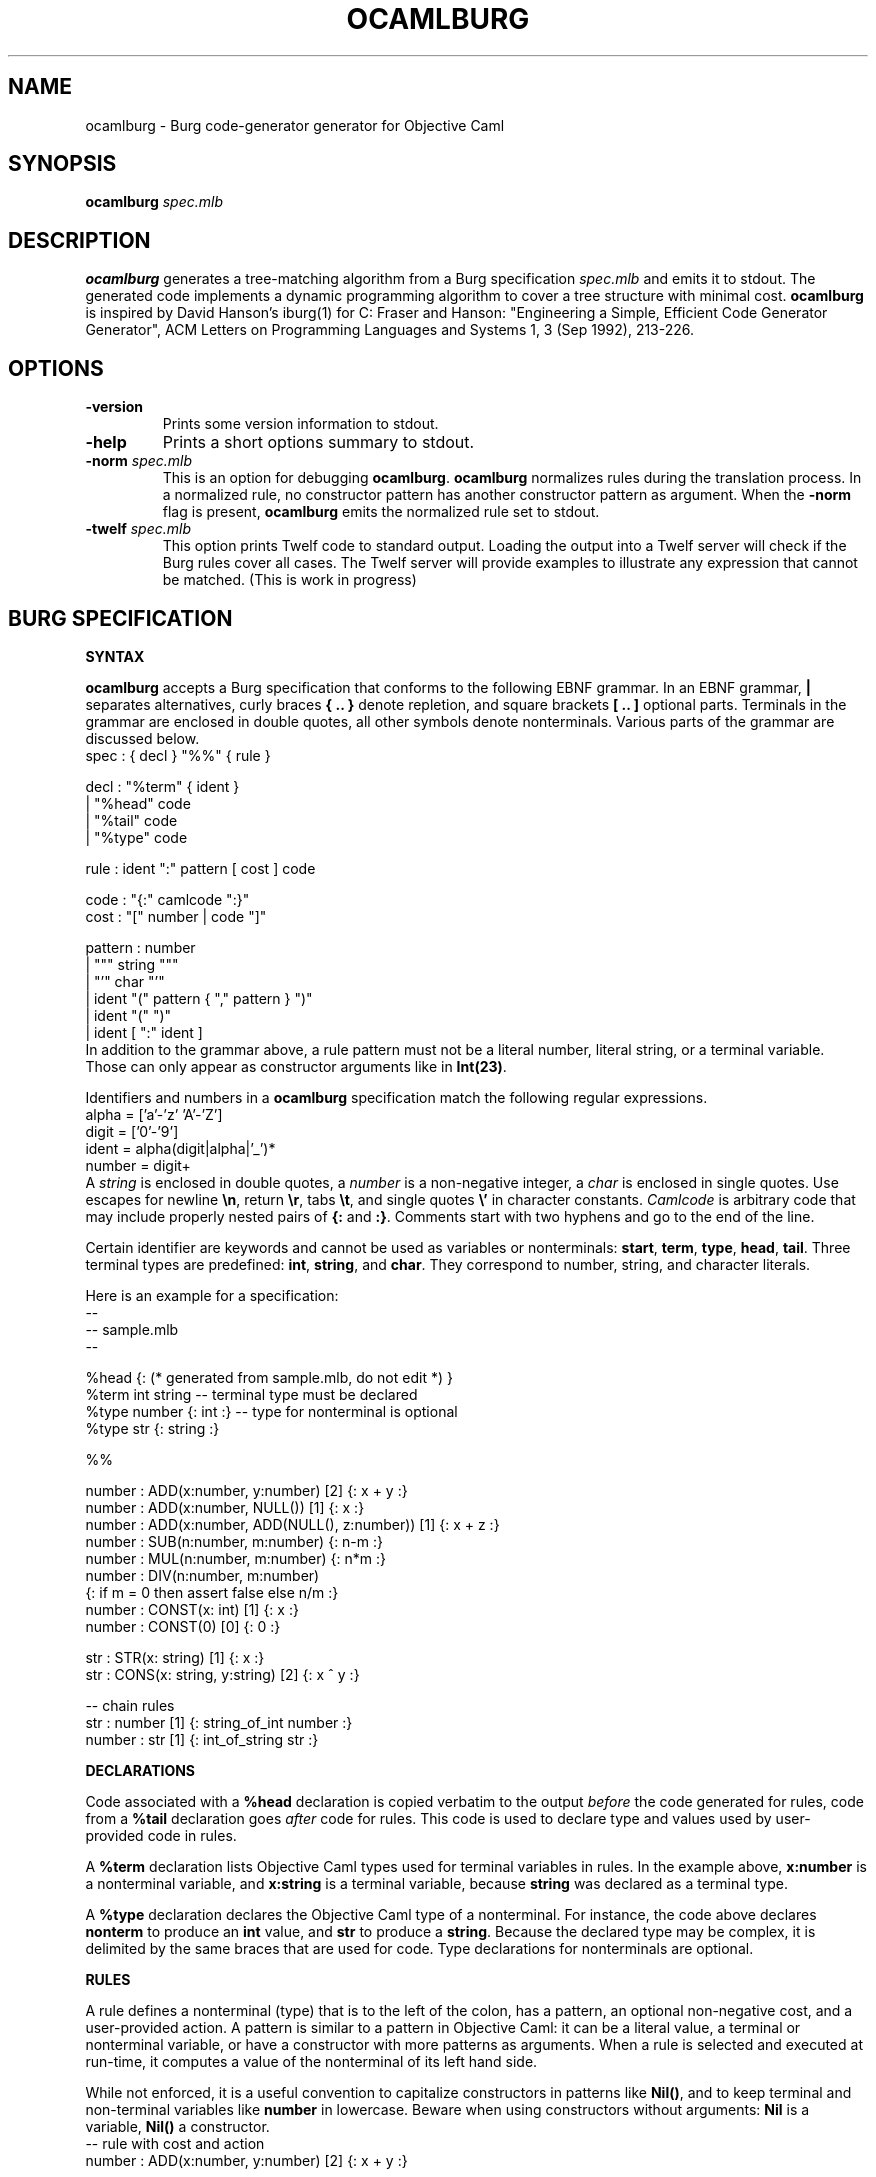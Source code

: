 .TH OCAMLBURG 1 "$ Date: $"
.\" For nroff, turn off justification.  Always turn off hyphenation; it makes
.\" way too many mistakes in technical documents.
.hy 0
.if n .na
.\"
.SH NAME
ocamlburg \- Burg code-generator generator for Objective Caml
.SH SYNOPSIS
\fBocamlburg\fP \fIspec.mlb\fP 
.SH DESCRIPTION
\fBocamlburg\fP generates a tree-matching algorithm from a Burg
specification \fIspec.mlb\fP and emits it to stdout.  The generated code
implements a dynamic programming algorithm to cover a tree structure
with minimal cost. \fBocamlburg\fP is inspired by David Hanson's iburg(1)
for C: Fraser and Hanson: "Engineering a Simple, Efficient Code
Generator Generator", ACM Letters on Programming Languages and Systems
1, 3 (Sep 1992), 213-226.
.SH OPTIONS
.TP
\fB-version\fP
Prints some version information to stdout.
.TP
\fB-help\fP
Prints a short options summary to stdout.
.TP
\fB-norm\fP \fIspec.mlb\fP
This is an option for debugging \fBocamlburg\fP. \fBocamlburg\fP normalizes
rules during the translation process. In a normalized rule, no
constructor pattern has another constructor pattern as argument. When
the \fB-norm\fP flag is present, \fBocamlburg\fP emits the normalized rule set
to stdout.
.TP
\fB-twelf\fP \fIspec.mlb\fP
This option prints Twelf code to standard output.  Loading the output
into a Twelf server will check if the Burg rules cover all cases.  The
Twelf server will provide examples to illustrate any expression that
cannot be matched. (This is work in progress)
.SH BURG SPECIFICATION
.B SYNTAX
.PP
\fBocamlburg\fP accepts a Burg specification that conforms to the following
EBNF grammar. In an EBNF grammar, \fB|\fP separates alternatives, curly
braces \fB{ .. }\fP denote repletion, and square brackets \fB[ .. ]\fP optional
parts. Terminals in the grammar are enclosed in double quotes, all other
symbols denote nonterminals.  Various parts of the grammar are discussed
below.
.nf
    spec    :   { decl } "%%" { rule }

    decl    :   "%term" { ident }
            |   "%head" code
            |   "%tail" code
            |   "%type" code

    rule    :   ident ":" pattern [ cost ] code

    code    :   "{:" camlcode ":}"
    cost    :   "[" number | code "]"
    
    pattern :   number
            |   """ string """
            |   "'" char "'"
            |   ident "(" pattern { "," pattern } ")"
            |   ident "(" ")"
            |   ident [ ":" ident ]
.fi
In addition to the grammar above, a rule pattern must not be a literal
number, literal string, or a terminal variable. Those can only appear as
constructor arguments like in \fBInt(23)\fP. 
.PP
Identifiers and numbers in a \fBocamlburg\fP specification match the
following regular expressions.
.nf
    alpha       = ['a'-'z' 'A'-'Z']
    digit       = ['0'-'9']
    ident       = alpha(digit|alpha|'_')*
    number      = digit+
.fi
A \fIstring\fP is enclosed in double quotes, a \fInumber\fP is a non-negative
integer, a 
.I char
is enclosed in single quotes. Use escapes for newline
\fB\en\fP, return \fB\er\fP, tabs \fB\et\fP, and single quotes \fB\e'\fP in character
constants.  \fICamlcode\fP is arbitrary code that may include properly
nested pairs of \fB{:\fP and \fB:}\fP.  Comments start with two hyphens and go
to the end of the line.  
.PP
Certain identifier are keywords and cannot be used as variables or
nonterminals: \fBstart\fP, \fBterm\fP, \fBtype\fP, \fBhead\fP, \fBtail\fP. Three
terminal types are predefined: \fBint\fP, \fBstring\fP, and \fBchar\fP. They
correspond to number, string, and character literals.
.PP
Here is an example for a specification:
.nf
    -- 
    -- sample.mlb
    --

    %head {: (* generated from sample.mlb, do not edit *) }
    %term int string        -- terminal type must be declared
    %type number {: int :}  -- type for nonterminal is optional
    %type str    {: string :}
    
    %%

    number : ADD(x:number,  y:number)     [2]    {: x + y :}
    number : ADD(x:number,  NULL())       [1]    {: x     :}
    number : ADD(x:number,  ADD(NULL(), z:number))  [1] {: x + z :}
    number : SUB(n:number, m:number)             {: n-m :}
    number : MUL(n:number, m:number)             {: n*m :}
    number : DIV(n:number, m:number)    
            {: if m = 0 then assert false else n/m :}
    number : CONST(x: int)                [1]    {: x :}
    number : CONST(0)                     [0]    {: 0 :}

    str    : STR(x: string)               [1]    {: x :}
    str    : CONS(x: string, y:string)    [2]    {: x ^ y :}

    -- chain rules
    str    : number                [1]    {: string_of_int number :}
    number : str                   [1]    {: int_of_string str    :}
.fi
.PP
.B DECLARATIONS
.PP
Code associated with a \fB%head\fP declaration is copied verbatim to the
output \fIbefore\fP the code generated for rules, code from a \fB%tail\fP
declaration goes \fIafter\fP code for rules. This code is used to declare
type and values used by user-provided code in rules. 
.PP
A \fB%term\fP declaration lists Objective Caml types used for terminal
variables in rules. In the example above, \fBx:number\fP is a nonterminal
variable, and \fBx:string\fP is a terminal variable, because \fBstring\fP was
declared as a terminal type.
.PP
A \fB%type\fP declaration declares the Objective Caml type of a
nonterminal. For instance, the code above declares \fBnonterm\fP to produce
an \fBint\fP value, and \fBstr\fP to produce a \fBstring\fP. Because the declared
type may be complex, it is delimited by the same braces that are used
for code. Type declarations for nonterminals are optional.
.PP
.B RULES
.PP
A rule defines a nonterminal (type) that is to the left of the colon,
has a pattern, an optional non-negative cost, and a user-provided action. 
A pattern is similar to a pattern in Objective Caml: it can be a literal
value, a terminal or nonterminal variable, or have a constructor with
more patterns as arguments. When a rule is selected and executed at
run-time, it computes a value of the nonterminal of its left hand side.
.PP
While not enforced, it is a useful convention to capitalize constructors
in patterns like \fBNil()\fP, and to keep terminal and non-terminal
variables like \fBnumber\fP in lowercase.  Beware when using constructors
without arguments: \fBNil\fP is a variable, \fBNil()\fP a constructor. 
.nf
    -- rule with cost and action
    number : ADD(x:number,  y:number)     [2]    {: x + y :}

    -- chain rules
    str    : number                [1]    {: string_of_int number :}
    number : str                   [1]    {: int_of_string str    :}
.fi
A variable \fIx\fP without a type annotation stands for a variable
\fIx\fP\fB:\fP\fIx\fP. This often allows to omit types from variables if the
types of variables in a pattern are distinct.  
The two so-called chain rules at the end of the specification are an
example: the \fBnumber\fP variable in the first rule stands for
\fBnumber:number\fP and thus matches a \fBnumber\fP nonterminal value. 
.PP
The terminal and nonterminal variables of a rule are in scope of the
actions. In the example above the action refers to \fBx\fP and \fBy\fP, which
are defined in the pattern.
.PP
When a variable is referenced from Objective Caml code in an action, it
must follow the Objective Caml syntax for variables. For example, you
cannot use [[Letter]] as a variable, because variables in Objetive Caml
must start with a lowercase letter. A constructor should likewise be a
legal name in Objective Caml.
.PP
Chain rules are rules that have only a non-terminal variable as pattern.
They provide conversions between nonterminal values: a \fBnumber\fP
nonterminal value can be converted into a \fBstr\fP nonterminal value at
cost one by the first rule. The two rules are recursive but the
associated costs of one prevent that they are applied indefinitely.
.PP
.B COSTS
.PP
A Rule has an associated non-negative cost that is computed at run time.
The cost of a rule is the sum of the costs of its arguments and its
explicitly specified cost. If a rule has no explicit cost, it defaults
to zero.  The rule's cost specification is either static, or dynamic.  A
static cost is a non-negative integer; a dynamic cost is an expression
that is evaluated at run-time. The values of terminal variables of
\fIunnested\fP patterns are available in the cost expression.  Thus, the
cost of a rule can depend on constructor arguments.
.PP
In the example below, the first cost is dynamic, the second static. A
dynamic cost expression is enclosed in \fB{:\fP and \fB:}\fP, like other
literal OCaml code.
.nf
    str    : STR(x: string) [{: String.length x :}]     {: x :}
    str    : CONS(x: string, y:string)    [2]           {: x ^ y :}
.fi
Note that it is impossible to use a variable from a nested pattern in
the cost expression. However, such a variable \fIis\fP visible in the
action.  See the example below:
.nf
    t      : X(x:int, Y(y:int)) [{: y is invisible here :}] {: x + y :} 
.fi
.SH THE GENERATED CODE
The purpose of the generated code is to select the rules from a set that
match a (subject) tree at the smallest cost, according to the cost
annotations.  The generated code contains a function for every
constructor (the constructor name is prefixed with \fBcon\fP). For the
example above, these are:
.nf
    module Camlburg: sig
        type cost = int                      
        type 'a nt =                        
            { cost : cost
            ; action : unit -> 'a; 
            } 
        ...
    end

    type ('a, 'b, 'c, 'd) nonterm = 
        { _ADD2     : 'a;           (* private *)
        ; _NULL1    : 'b;           (* private *)
        ; number    : 'c;
        ; str       : 'd;
        } 


    type t =
        ( int       Camlburg.nt     (* private *)
        , unit      Camlburg.nt     (* private *) 
        , int       Camlburg.nt     (* for number nonterminal *)
        , string    Camlburg.nt     (* for str    nonterminal *)  
        ) nonterm 
        
    val conNULL  : unit -> t
    val conCONST : int -> t
    val conSTR   : string -> t
    val conCONS  : string -> string -> t
    val conDIV   : t -> t -> t   
    val conADD   : t -> t -> t   
    val conMUL   : t -> t -> t   
    val conSUB   : t -> t -> t   
.fi
.SH THE CLIENT
To find the cheapest cover for a subject tree, the client walks over the
subject tree and calls the appropriate function for the actual node: For
every pattern constructor \fIC\fP the generated code contains a function
\fBcon\fP\fIC\fP.  At a leave with an integer constant, it calls \fBconCONST\fP.
There are two rules for the \fBCONST\fP constructor, depending on the
integer constant the generated code will select the cheaper one and
return a value of type \fBt\fP. This value represents the user-provided
code of the selected rule and the associated cost.  If the client comes
to a node with an \fBADD\fP constructor, it calls \fBconADD\fP and passes
values as arguments that were returned by the above functions when the
child notes were visited. Finally, the client comes to the root node and
receives a final \fBt\fP value for it. This value represents the cheapest
cover for the subject tree. 
.PP
Typically, the root node of a subject tree is covered only by a single
nonterminal, for example the \fBnumber\fP nonterminal. When the \fBaction\fP
for this nonterminal is triggered, the user actions from the rules for
the cheapest cover are computed:
.nf
    ...
    let t = conADD(left,right) in
        t.number.Camlburg.action ()     (* an int value *)
.fi
The generated code thus has constructed a value \fBt\fP that represents the
cheapest set of rules (and therefore actions) that cover the walked
tree. The \fBaction\fP field of the finally returned value gives access to
the actions. In the example, the tree is some kind of expression tree
and the constructed action is an evaluation. Because of the chain rules,
tree that is covered by a \fBnumber\fP value is also covered by a \fBstr\fP
value. This allows to obtain a string value as well:
.nf
    ...
    let t = conADD(left,right) in
        t.str.Camlburg.action ()        (* an string value *)
.fi
.SH FILES
The generated code relies on the small module \fBCamlburg\fP that comes as
\fBcamlburg.mli\fP and \fBcamlburg.ml\fP with \fBocamlburg\fP. 
.SH AUTHORS
Christian Lindig <lindig@eecs.harvard.edu>, 
Norman Ramsey <nr@eecs.harvard.edu>,
Kevid Redwine <redwine@eecs.harvard.edu>.
.SH COPYING
This software is in the public domain.
.PP
THIS SOFTWARE IS PROVIDED ``AS IS'' AND ANY EXPRESS OR IMPLIED
WARRANTIES, INCLUDING, BUT NOT LIMITED TO, THE IMPLIED WARRANTIES
OF MERCHANTABILITY AND FITNESS FOR A PARTICULAR PURPOSE ARE
DISCLAIMED.  IN NO EVENT SHALL THE AUTHOR AND COPYRIGHT HOLDER BE
LIABLE FOR ANY DIRECT, INDIRECT, INCIDENTAL, SPECIAL, EXEMPLARY,
OR CONSEQUENTIAL DAMAGES (INCLUDING, BUT NOT LIMITED TO,
PROCUREMENT OF SUBSTITUTE GOODS OR SERVICES; LOSS OF USE, DATA, OR
PROFITS; OR BUSINESS INTERRUPTION) HOWEVER CAUSED AND ON ANY
THEORY OF LIABILITY, WHETHER IN CONTRACT, STRICT LIABILITY, OR
TORT (INCLUDING NEGLIGENCE OR OTHERWISE) ARISING IN ANY WAY OUT OF
THE USE OF THIS SOFTWARE, EVEN IF ADVISED OF THE POSSIBILITY OF
SUCH DAMAGE.
.SH VERSION
$Id: ocamlburg.1,v 1.4 2006-03-08 22:33:10 nr Exp $
.SH SEE ALSO
ocaml(1), http://www.ocaml.org/
.br
Fraser and Hanson: "Engineering a Simple, Efficient Code Generator
Generator", ACM Letters on Programming Languages and Systems 1, 3 (Sep
1992), 213-226.
.br
http://www.cminusminus.org/. \fBocamlburg\fP is part of the Quick C--
compiler.

